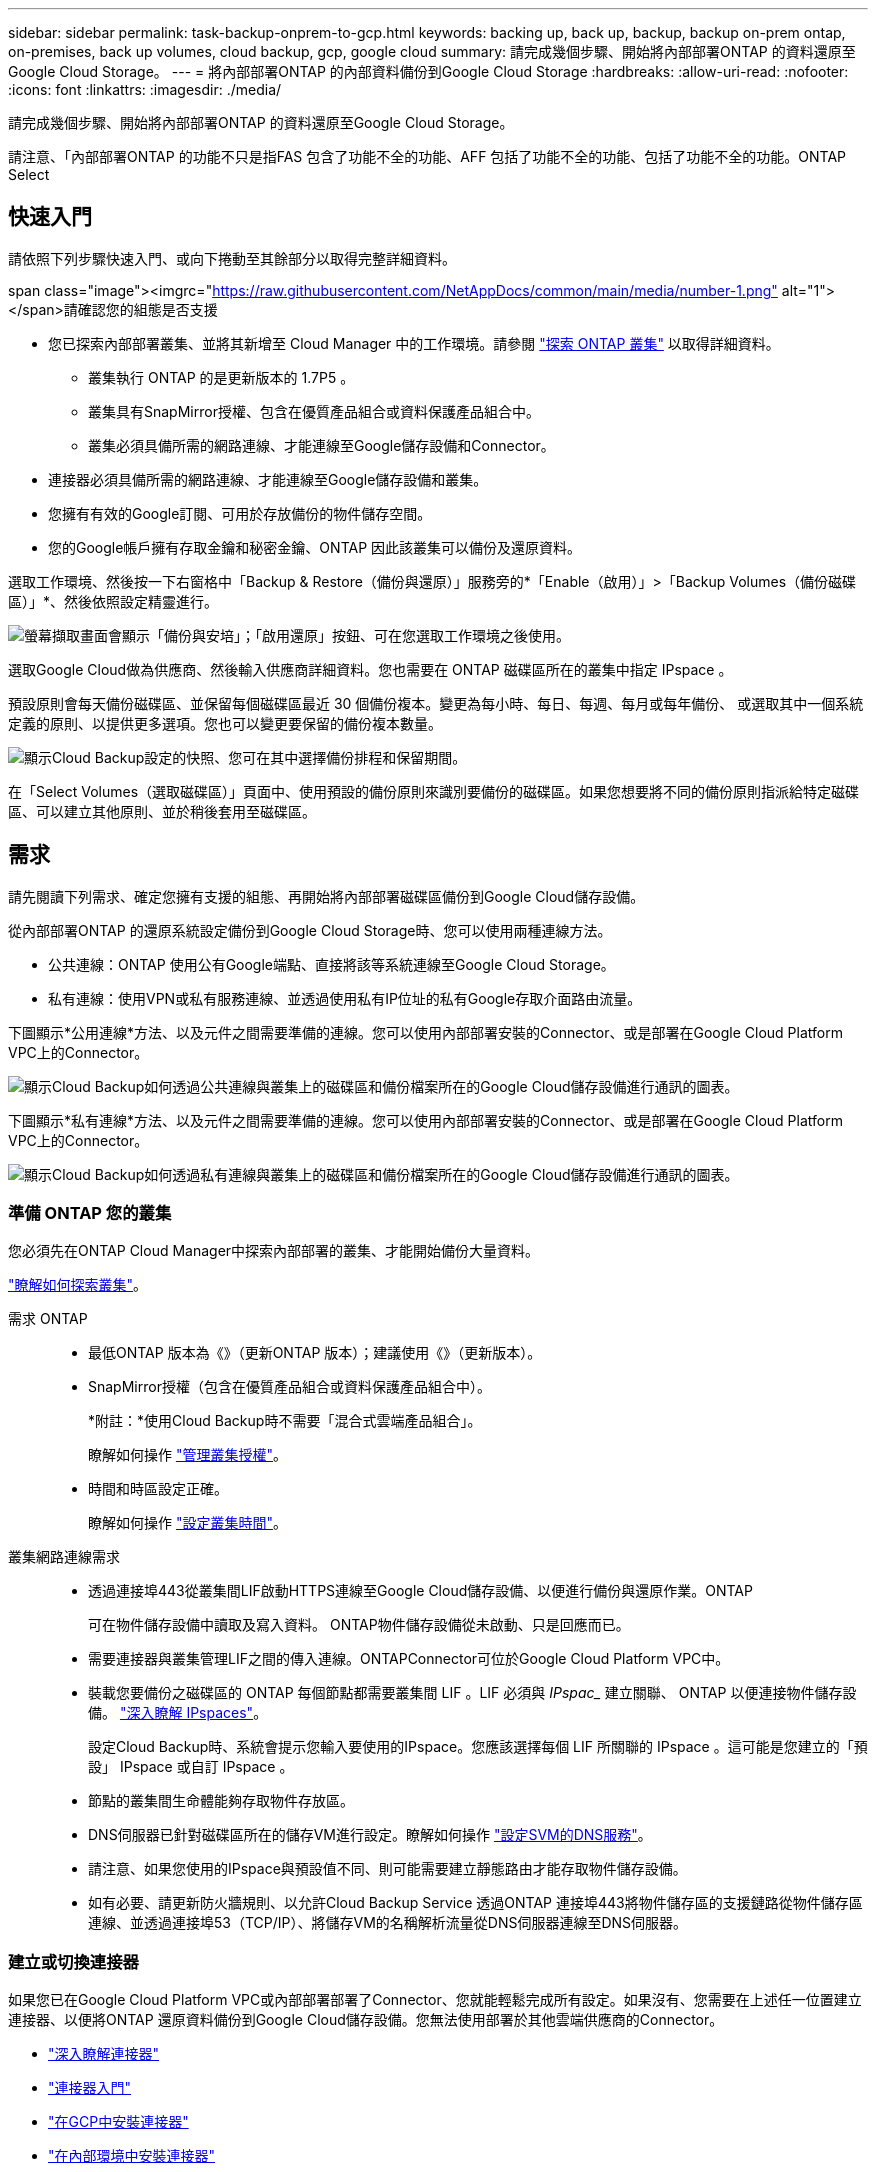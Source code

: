 ---
sidebar: sidebar 
permalink: task-backup-onprem-to-gcp.html 
keywords: backing up, back up, backup, backup on-prem ontap, on-premises, back up volumes, cloud backup, gcp, google cloud 
summary: 請完成幾個步驟、開始將內部部署ONTAP 的資料還原至Google Cloud Storage。 
---
= 將內部部署ONTAP 的內部資料備份到Google Cloud Storage
:hardbreaks:
:allow-uri-read: 
:nofooter: 
:icons: font
:linkattrs: 
:imagesdir: ./media/


[role="lead"]
請完成幾個步驟、開始將內部部署ONTAP 的資料還原至Google Cloud Storage。

請注意、「內部部署ONTAP 的功能不只是指FAS 包含了功能不全的功能、AFF 包括了功能不全的功能、包括了功能不全的功能。ONTAP Select



== 快速入門

請依照下列步驟快速入門、或向下捲動至其餘部分以取得完整詳細資料。

.span class="image"><imgrc="https://raw.githubusercontent.com/NetAppDocs/common/main/media/number-1.png"[] alt="1"></span>請確認您的組態是否支援
* 您已探索內部部署叢集、並將其新增至 Cloud Manager 中的工作環境。請參閱 https://docs.netapp.com/us-en/cloud-manager-ontap-onprem/task-discovering-ontap.html["探索 ONTAP 叢集"^] 以取得詳細資料。
+
** 叢集執行 ONTAP 的是更新版本的 1.7P5 。
** 叢集具有SnapMirror授權、包含在優質產品組合或資料保護產品組合中。
** 叢集必須具備所需的網路連線、才能連線至Google儲存設備和Connector。


* 連接器必須具備所需的網路連線、才能連線至Google儲存設備和叢集。
* 您擁有有效的Google訂閱、可用於存放備份的物件儲存空間。
* 您的Google帳戶擁有存取金鑰和秘密金鑰、ONTAP 因此該叢集可以備份及還原資料。


[role="quick-margin-para"]
選取工作環境、然後按一下右窗格中「Backup & Restore（備份與還原）」服務旁的*「Enable（啟用）」>「Backup Volumes（備份磁碟區）」*、然後依照設定精靈進行。

[role="quick-margin-para"]
image:screenshot_backup_onprem_enable.png["螢幕擷取畫面會顯示「備份與安培」；「啟用還原」按鈕、可在您選取工作環境之後使用。"]

[role="quick-margin-para"]
選取Google Cloud做為供應商、然後輸入供應商詳細資料。您也需要在 ONTAP 磁碟區所在的叢集中指定 IPspace 。

[role="quick-margin-para"]
預設原則會每天備份磁碟區、並保留每個磁碟區最近 30 個備份複本。變更為每小時、每日、每週、每月或每年備份、 或選取其中一個系統定義的原則、以提供更多選項。您也可以變更要保留的備份複本數量。

[role="quick-margin-para"]
image:screenshot_backup_policy_gcp.png["顯示Cloud Backup設定的快照、您可在其中選擇備份排程和保留期間。"]

[role="quick-margin-para"]
在「Select Volumes（選取磁碟區）」頁面中、使用預設的備份原則來識別要備份的磁碟區。如果您想要將不同的備份原則指派給特定磁碟區、可以建立其他原則、並於稍後套用至磁碟區。



== 需求

請先閱讀下列需求、確定您擁有支援的組態、再開始將內部部署磁碟區備份到Google Cloud儲存設備。

從內部部署ONTAP 的還原系統設定備份到Google Cloud Storage時、您可以使用兩種連線方法。

* 公共連線：ONTAP 使用公有Google端點、直接將該等系統連線至Google Cloud Storage。
* 私有連線：使用VPN或私有服務連線、並透過使用私有IP位址的私有Google存取介面路由流量。


下圖顯示*公用連線*方法、以及元件之間需要準備的連線。您可以使用內部部署安裝的Connector、或是部署在Google Cloud Platform VPC上的Connector。

image:diagram_cloud_backup_onprem_gcp_public.png["顯示Cloud Backup如何透過公共連線與叢集上的磁碟區和備份檔案所在的Google Cloud儲存設備進行通訊的圖表。"]

下圖顯示*私有連線*方法、以及元件之間需要準備的連線。您可以使用內部部署安裝的Connector、或是部署在Google Cloud Platform VPC上的Connector。

image:diagram_cloud_backup_onprem_gcp_private.png["顯示Cloud Backup如何透過私有連線與叢集上的磁碟區和備份檔案所在的Google Cloud儲存設備進行通訊的圖表。"]



=== 準備 ONTAP 您的叢集

您必須先在ONTAP Cloud Manager中探索內部部署的叢集、才能開始備份大量資料。

https://docs.netapp.com/us-en/cloud-manager-ontap-onprem/task-discovering-ontap.html["瞭解如何探索叢集"^]。

需求 ONTAP::
+
--
* 最低ONTAP 版本為《》（更新ONTAP 版本）；建議使用《》（更新版本）。
* SnapMirror授權（包含在優質產品組合或資料保護產品組合中）。
+
*附註：*使用Cloud Backup時不需要「混合式雲端產品組合」。

+
瞭解如何操作 https://docs.netapp.com/us-en/ontap/system-admin/manage-licenses-concept.html["管理叢集授權"^]。

* 時間和時區設定正確。
+
瞭解如何操作 https://docs.netapp.com/us-en/ontap/system-admin/manage-cluster-time-concept.html["設定叢集時間"^]。



--
叢集網路連線需求::
+
--
* 透過連接埠443從叢集間LIF啟動HTTPS連線至Google Cloud儲存設備、以便進行備份與還原作業。ONTAP
+
可在物件儲存設備中讀取及寫入資料。 ONTAP物件儲存設備從未啟動、只是回應而已。

* 需要連接器與叢集管理LIF之間的傳入連線。ONTAPConnector可位於Google Cloud Platform VPC中。
* 裝載您要備份之磁碟區的 ONTAP 每個節點都需要叢集間 LIF 。LIF 必須與 _IPspac__ 建立關聯、 ONTAP 以便連接物件儲存設備。 https://docs.netapp.com/us-en/ontap/networking/standard_properties_of_ipspaces.html["深入瞭解 IPspaces"^]。
+
設定Cloud Backup時、系統會提示您輸入要使用的IPspace。您應該選擇每個 LIF 所關聯的 IPspace 。這可能是您建立的「預設」 IPspace 或自訂 IPspace 。

* 節點的叢集間生命體能夠存取物件存放區。
* DNS伺服器已針對磁碟區所在的儲存VM進行設定。瞭解如何操作 https://docs.netapp.com/us-en/ontap/networking/configure_dns_services_auto.html["設定SVM的DNS服務"^]。
* 請注意、如果您使用的IPspace與預設值不同、則可能需要建立靜態路由才能存取物件儲存設備。
* 如有必要、請更新防火牆規則、以允許Cloud Backup Service 透過ONTAP 連接埠443將物件儲存區的支援鏈路從物件儲存區連線、並透過連接埠53（TCP/IP）、將儲存VM的名稱解析流量從DNS伺服器連線至DNS伺服器。


--




=== 建立或切換連接器

如果您已在Google Cloud Platform VPC或內部部署部署了Connector、您就能輕鬆完成所有設定。如果沒有、您需要在上述任一位置建立連接器、以便將ONTAP 還原資料備份到Google Cloud儲存設備。您無法使用部署於其他雲端供應商的Connector。

* https://docs.netapp.com/us-en/cloud-manager-setup-admin/concept-connectors.html["深入瞭解連接器"^]
* https://docs.netapp.com/us-en/cloud-manager-setup-admin/reference-checklist-cm.html["連接器入門"^]
* https://docs.netapp.com/us-en/cloud-manager-setup-admin/task-creating-connectors-gcp.html["在GCP中安裝連接器"^]
* https://docs.netapp.com/us-en/cloud-manager-setup-admin/task-installing-linux.html["在內部環境中安裝連接器"^]




=== 為連接器準備網路

確認連接器具備所需的網路連線。

.步驟
. 確保安裝 Connector 的網路啟用下列連線：
+
** 連接Cloud Backup Service 至連接埠443（HTTPS）的傳出網際網路連線
** 透過連接埠443連線至Google Cloud儲存設備的HTTPS連線
** 透過連接埠443連線至ONTAP 您的SURF叢 集管理LIF的HTTPS連線


. 在您打算部署Connector的子網路上啟用私有Google Access。 https://cloud.google.com/vpc/docs/configure-private-google-access["私有 Google 存取"^] 如果ONTAP 您從某個叢集直接連線至VPC、而且想要連接器與Google Cloud Storage之間的通訊保持在虛擬私有網路（*私有*連線）中、就需要使用此功能。
+
請注意、 Private Google Access 適用於僅有內部（私有） IP 位址（無外部 IP 位址）的 VM 執行個體。





=== 驗證或新增連接器權限

若要使用雲端備份搜尋與還原功能、您必須擁有Connector角色的特定權限、才能存取Google Cloud BigQuery服務。請參閱下列權限、如果您需要修改原則、請遵循這些步驟。

.步驟
. 在中 link:https://console.cloud.google.com["雲端主控台"^]請移至*角色*頁面。
. 使用頁面頂端的下拉式清單、選取包含您要編輯之角色的專案或組織。
. 按一下自訂角色。
. 按一下*編輯角色*以更新角色的權限。
. 按一下「*新增權限*」、將下列新權限新增至角色。
+
[source, json]
----
bigquery.jobs.get
bigquery.jobs.list
bigquery.jobs.listAll
bigquery.datasets.create
bigquery.datasets.get
bigquery.jobs.create
bigquery.tables.get
bigquery.tables.getData
bigquery.tables.list
bigquery.tables.create
----
. 按一下「*更新*」以儲存編輯過的角色。




=== 驗證授權需求

* 若要為叢集啟動Cloud Backup、您必須先向Google訂閱隨用隨付（PAYGO）Cloud Manager Marketplace產品、或向NetApp購買及啟動Cloud Backup BYOL授權。這些授權適用於您的帳戶、可在多個系統上使用。
+
** 若要取得Cloud Backup PAYGO授權、您需要訂閱 https://console.cloud.google.com/marketplace/details/netapp-cloudmanager/cloud-manager?supportedpurview=project["Google"^] Cloud Manager Marketplace提供的雲端備份功能。雲端備份計費是透過此訂閱完成。
** 對於Cloud Backup BYOL授權、您需要NetApp的序號、以便在授權期間和容量內使用服務。 link:task-licensing-cloud-backup.html#use-a-cloud-backup-byol-license["瞭解如何管理BYOL授權"]。


* 您必須訂閱Google的物件儲存空間、才能找到備份所在的位置。
+
您可以從內部部署系統建立備份、並在所有地區建立Google Cloud Storage https://cloud.netapp.com/cloud-volumes-global-regions["支援的地方 Cloud Volumes ONTAP"^]。您可以指定在設定服務時儲存備份的區域。





=== 準備Google Cloud Storage進行備份

設定備份時、您必須為具有Storage Admin權限的服務帳戶提供儲存存取金鑰。服務帳戶可讓Cloud Backup驗證及存取用於儲存備份的雲端儲存桶。這些金鑰是必要的、以便 Google Cloud Storage 知道誰在提出要求。

.步驟
. https://cloud.google.com/iam/docs/creating-managing-service-accounts#creating_a_service_account["建立具有預先定義儲存管理角色的服務帳戶"^]。
. 前往 https://console.cloud.google.com/storage/settings["GCP 儲存設定"^] 並建立服務帳戶的存取金鑰：
+
.. 選取專案、然後按一下 * 互通性 * 。如果您尚未啟用、請按一下 * 「啟用互通性存取」 * 。
.. 在 * 服務帳戶的存取金鑰 * 下、按一下 * 建立服務帳戶的金鑰 * 、選取您剛建立的服務帳戶、然後按一下 * 建立金鑰 * 。
+
稍後設定備份服務時、您需要在Cloud Backup中輸入金鑰。







== 啟用雲端備份

可隨時直接從內部部署工作環境啟用雲端備份。

.步驟
. 從「畫版」中選取工作環境、然後按一下右窗格中「備份與還原」服務旁的*「啟用」>「備份磁碟區」*。
+
如果備份的Google Cloud Storage目的地是在Canvas上作為工作環境存在、您可以將叢集拖曳至Google Cloud Storage工作環境、以啟動設定精靈。

+
image:screenshot_backup_onprem_enable.png["螢幕擷取畫面會顯示「備份與安培」；「啟用還原」按鈕、可在您選取工作環境之後使用。"]

. 選擇Google Cloud做為您的供應商、然後按一下*「下一步*」。
. 輸入供應商詳細資料、然後按*下一步*。
+
.. 您想要在其中建立Google Cloud Storage儲存庫以進行備份的Google Cloud Project。（專案必須擁有具有預先定義儲存管理角色的服務帳戶。）
.. 用於儲存備份的Google存取金鑰和秘密金鑰。
.. 儲存備份的Google區域。
.. 您要備份的磁碟區所在的叢集中的 IPspace ONTAP 。此IPspace的叢集間生命體必須具有傳出網際網路存取。
+
image:screenshot_backup_onprem_to_google.png["此螢幕快照顯示將磁碟區從內部部署叢集備份到Google Cloud Storage時、雲端供應商的詳細資料。"]



. 如果您的帳戶沒有現有的Cloud Backup授權、此時系統會提示您選擇要使用的收費方法類型。您可以從Google訂閱隨用隨付（PAYGO）Cloud Manager Marketplace產品（或如果您有多個訂閱、則需要選擇一個）、或從NetApp購買並啟動Cloud Backup BYOL授權。 link:task-licensing-cloud-backup.html["瞭解如何設定Cloud Backup授權。"]
. 輸入將用於預設原則的備份原則詳細資料、然後按一下「*下一步*」。您可以選取現有的原則、也可以在每個區段中輸入您的選擇來建立新原則：
+
.. 輸入預設原則的名稱。您不需要變更名稱。
.. 定義備份排程、並選擇要保留的備份數量。 link:concept-ontap-backup-to-cloud.html#customizable-backup-schedule-and-retention-settings["請參閱您可以選擇的現有原則清單"^]。
+
image:screenshot_backup_policy_gcp.png["顯示Cloud Backup設定的快照、您可在其中選擇備份排程和保留期間。"]



. 在「Select Volumes（選取磁碟區）」頁面中、使用預設備份原則選取您要備份的磁碟區。如果您想要將不同的備份原則指派給特定磁碟區、可以建立其他原則、並於稍後將其套用至這些磁碟區。
+
** 若要備份所有磁碟區、請勾選標題列中的方塊（image:button_backup_all_volumes.png[""]）。
** 若要備份個別磁碟區、請勾選每個磁碟區的方塊（image:button_backup_1_volume.png[""]）。
+
image:screenshot_backup_select_volumes.png["選取要備份之磁碟區的快照。"]



+
如果您希望未來新增的所有磁碟區都啟用備份、只要勾選「自動備份未來磁碟區...」核取方塊即可。如果停用此設定、您將需要手動啟用未來磁碟區的備份。

. 按一下「*啟動備份*」、「雲端備份」就會開始進行磁碟區的初始備份。


Cloud Backup會開始對每個選取的磁碟區進行初始備份、並顯示Volume Backup Dashboard、以便您監控備份狀態。

您可以 link:task-manage-backups-ontap.html["開始和停止磁碟區備份、或變更備份排程"^]。您也可以 link:task-restore-backups-ontap.html["從備份檔案還原磁碟區或檔案"^] 至Cloud Volumes ONTAP Google的某個系統、或內部部署ONTAP 的某個系統。
